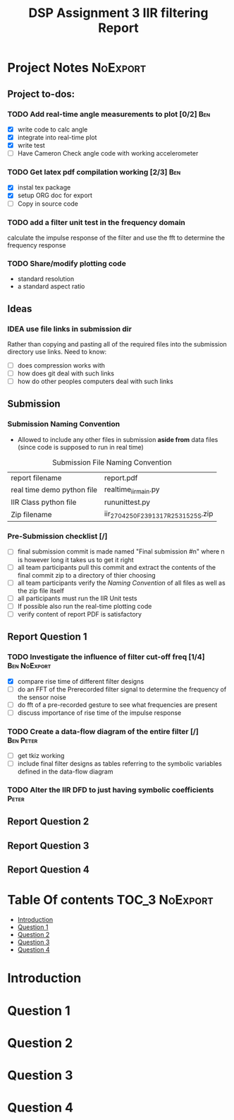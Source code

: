 #+TITLE: DSP Assignment 3 IIR filtering Report

* Project Notes :NoExport:
** Project to-dos:
*** TODO Add real-time angle measurements to plot [0/2] :Ben:
- [X] write code to calc angle
- [X] integrate into real-time plot
- [X] write test
- [ ] Have Cameron Check angle code with working accelerometer
*** TODO Get latex pdf compilation working [2/3] :Ben:
- [X] instal tex package
- [X] setup ORG doc for export
- [-] Copy in source code
*** TODO add a filter unit test in the frequency domain
calculate the impulse response of the filter and use the fft to determine the frequency response
*** TODO Share/modify plotting code
- standard resolution
- a standard aspect ratio
** Ideas
*** IDEA use file links in submission dir
Rather than copying and pasting all of the required files into the submission directory use links.
Need to know:
- [ ] does compression works with
- [ ] how does git deal with such links
- [ ] how do other peoples computers deal with such links

** Submission
*** Submission Naming Convention
+ Allowed to include any other files in submission *aside from* data files (since code is supposed to run in real time)
#+ATTR_LATEX: placement [H]
#+caption: Submission File Naming Convention
#+NAME: NamingConvention
|----------------------------+------------------------------------|
| report filename            | report.pdf                         |
| real time demo python file | realtime_iir_main.py               |
| IIR Class python file      | rununittest.py                     |
| Zip filename               | iir_2704250F_2391317R_2531525S.zip |
|----------------------------+------------------------------------|
*** Pre-Submission checklist [/]
- [ ] final submission commit is made named "Final submission #n" where n is however long it takes us to get it right
- [ ] all team participants pull this commit and extract the contents of the final commit zip to a directory of thier choosing
- [ ] all team participants verify the [[*Submission  Naming Convention][Naming Convention]] of all files as well as the zip file itself
- [ ] all participants must run the IIR Unit tests
- [ ] If possible also run the real-time plotting code
- [ ] verify content of report PDF is satisfactory
** Report Question 1
*** TODO Investigate the influence of filter cut-off freq [1/4]:Ben:NoExport:
- [X] compare rise time of different filter designs
- [-] do an FFT of the Prerecorded filter signal to determine the frequency of the sensor noise
- [ ] do fft of a pre-recorded gesture to see what frequencies are present
- [ ] discuss importance of rise time of the impulse response
*** TODO Create a data-flow diagram of the entire filter [/]:Ben:Peter:
- [ ] get tkiz working
- [ ] include final filter designs as tables referring to the symbolic variables defined in the data-flow diagram
*** TODO Alter the IIR DFD to just having symbolic coefficients :Peter:
** Report Question 2
** Report Question 3
** Report Question 4

* Table Of contents :TOC_3:NoExport:
- [[#introduction][Introduction]]
- [[#question-1][Question 1]]
- [[#question-2][Question 2]]
- [[#question-3][Question 3]]
- [[#question-4][Question 4]]

* Introduction
* Question 1
* Question 2
* Question 3
* Question 4
